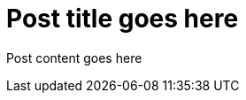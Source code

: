 = Post title goes here
:showtitle:
:page-navtitle: Blogging again
:page-root: ../../../
:page-layout: post
:page-summary: digital publishing

Post content goes here
